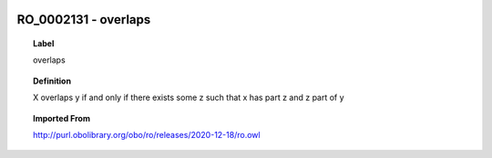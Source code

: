 
  .. _RO_0002131:
  .. _overlaps:
  .. index:: 
     single: RO_0002131; overlaps
     single: overlaps; RO_0002131

RO_0002131 - overlaps
====================================================================================

.. topic:: Label

    overlaps

.. topic:: Definition

    X overlaps y if and only if there exists some z such that x has part z and z part of y

.. topic:: Imported From

    http://purl.obolibrary.org/obo/ro/releases/2020-12-18/ro.owl

